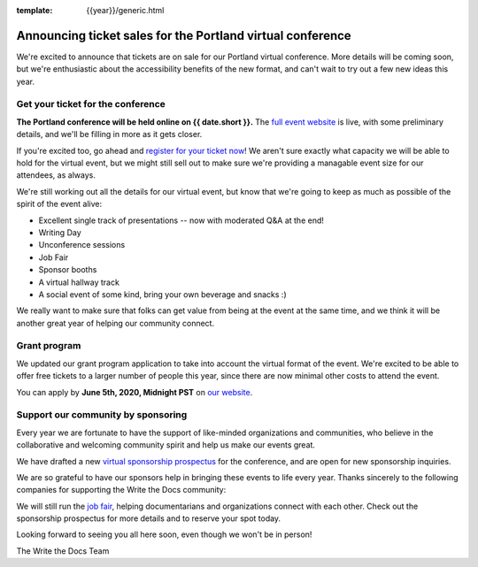 :template: {{year}}/generic.html

.. post:: May 26, 2020
   :tags: portland-2020, tickets


Announcing ticket sales for the Portland virtual conference
===========================================================

We're excited to announce that tickets are on sale for our Portland virtual conference.
More details will be coming soon,
but we're enthusiastic about the accessibility benefits of the new format,
and can't wait to try out a few new ideas this year.

Get your ticket for the conference
----------------------------------

**The Portland conference will be held online on {{ date.short }}.** The `full event website <https://www.writethedocs.org/conf/portland/2020/>`_ is live, with some preliminary details, and we'll be filling in more as it gets closer.

If you're excited too, go ahead and `register for your ticket now <https://www.writethedocs.org/conf/portland/2020/tickets/>`_! We aren't sure exactly what capacity we will be able to hold for the virtual event, but we might still sell out to make sure we're providing a managable event size for our attendees, as always.

We're still working out all the details for our virtual event,
but know that we're going to keep as much as possible of the spirit of the event alive:

* Excellent single track of presentations -- now with moderated Q&A at the end!
* Writing Day
* Unconference sessions
* Job Fair
* Sponsor booths
* A virtual hallway track
* A social event of some kind, bring your own beverage and snacks :)
  
We really want to make sure that folks can get value from being at the event at the same time,
and we think it will be another great year of helping our community connect.

Grant program
-------------

We updated our grant program application to take into account the virtual format of the event.
We're excited to be able to offer free tickets to a larger number of people this year,
since there are now minimal other costs to attend the event.

You can apply by **June 5th, 2020, Midnight PST** on `our website <https://www.writethedocs.org/conf/portland/2020/opportunity-grants/>`_.

Support our community by sponsoring
-----------------------------------

Every year we are fortunate to have the support of like-minded organizations and communities, who believe in the collaborative and welcoming community spirit and help us make our events great.

We have drafted a new `virtual sponsorship prospectus`_ for the conference,
and are open for new sponsorship inquiries.

.. _virtual sponsorship prospectus: https://www.writethedocs.org/conf/portland/2020/sponsors/online-prospectus/

We are so grateful to have our sponsors help in bringing these events to life every year. Thanks sincerely to the following companies for supporting the Write the Docs community:

.. datatemplate::
   :source: /_data/{{shortcode}}-{{year}}-config.yaml
   :template: {{year}}/sponsors-simplelist.rst

We will still run the `job fair <https://www.writethedocs.org/conf/portland/2020/job-fair/>`_, helping documentarians and organizations connect with each other. Check out the sponsorship prospectus for more details and to reserve your spot today. 

Looking forward to seeing you all here soon, even though we won't be in person!

The Write the Docs Team

